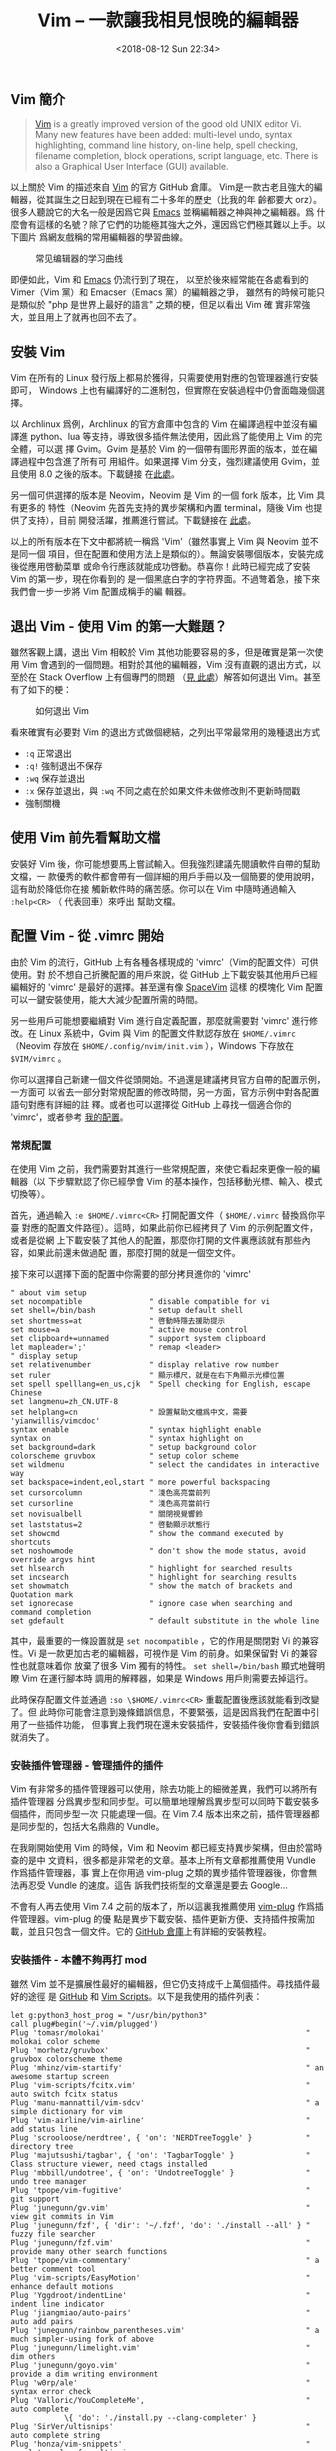 #+TITLE: Vim -- 一款讓我相見恨晚的編輯器
#+DATE: <2018-08-12 Sun 22:34>
#+LAYOUT: post
#+TAGS: Linux, Vim
#+CATEGORIES: Linux, Vim

** Vim 簡介
   :PROPERTIES:
   :CUSTOM_ID: vim-簡介
   :END:

#+BEGIN_QUOTE
  [[https://github.com/vim/vim][Vim]] is a greatly improved version of the good
  old UNIX editor Vi. Many new features have been added: multi-level undo,
  syntax highlighting, command line history, on-line help, spell checking,
  filename completion, block operations, script language, etc. There is also a
  Graphical User Interface (GUI) available.
#+END_QUOTE

以上關於 Vim 的描述來自 [[https://github.com/vim/vim][Vim]] 的官方 GitHub 倉庫。
Vim是一款古老且強大的編輯器，從其誕生之日起到現在已經有二十多年的歷史（比我的年
齡都要大 orz）。很多人聽說它的大名一般是因爲它與
[[https://github.com/emacs-mirror/emacs][Emacs]] 並稱編輯器之神與神之編輯器。爲
什麼會有這樣的名號？除了它們的功能極其強大之外，還因爲它們極其難以上手。以下圖片
爲網友戲稱的常用編輯器的學習曲線。

#+CAPTION: 常见编辑器的学习曲线
[[file:Vim-一款让我相见恨晚的编辑器/learning_curve.jpg]]

#+HTML: <!-- more -->

即便如此，Vim 和 [[https://github.com/emacs-mirror/emacs][Emacs]] 仍流行到了現在，
以至於後來經常能在各處看到的 Vimer（Vim 黨）和 Emacser（Emacs 黨）的編輯器之爭，
雖然有的時候可能只是類似於 "php 是世界上最好的語言" 之類的梗，但足以看出 Vim 確
實非常強大，並且用上了就再也回不去了。

** 安裝 Vim
   :PROPERTIES:
   :CUSTOM_ID: 安裝-vim
   :END:

Vim 在所有的 Linux 發行版上都易於獲得，只需要使用對應的包管理器進行安裝即可，
Windows 上也有編譯好的二進制包，但實際在安裝過程中仍會面臨幾個選擇。

以 Archlinux 爲例，Archlinux 的官方倉庫中包含的 Vim 在編譯過程中並沒有編譯進
python、lua 等支持，導致很多插件無法使用，因此爲了能使用上 Vim 的完全體，可以選
擇 Gvim。Gvim 是基於 Vim 的一個帶有圖形界面的版本，並在編譯過程中包含進了所有可
用組件。如果選擇 Vim 分支，強烈建議使用 Gvim，並且使用 8.0 之後的版本。下載鏈接
在[[https://github.com/vim/vim-win32-installer/releases][此處]]。

另一個可供選擇的版本是 Neovim，Neovim 是 Vim 的一個 fork 版本，比 Vim 具有更多的
特性（Neovim 先首先支持的異步架構和內置 terminal，隨後 Vim 也提供了支持），目前
開發活躍，推薦進行嘗試。下載鏈接在
[[https://github.com/neovim/neovim/releases/][此處]]。

以上的所有版本在下文中都將統一稱爲 'Vim'（雖然事實上 Vim 與 Neovim 並不是同一個
項目，但在配置和使用方法上是類似的）。無論安裝哪個版本，安裝完成後從應用啓動菜單
或命令行應該就能成功啓動。恭喜你！此時已經完成了安裝 Vim 的第一步，現在你看到的
是一個黑底白字的字符界面。不過彆着急，接下來我們會一步一步將 Vim 配置成稱手的編
輯器。

** 退出 Vim - 使用 Vim 的第一大難題？
   :PROPERTIES:
   :CUSTOM_ID: 退出-vim---使用-vim-的第一大難題
   :END:

雖然客觀上講，退出 Vim 相較於 Vim 其他功能要容易的多，但是確實是第一次使用 Vim
會遇到的一個問題。相對於其他的編輯器，Vim 沒有直觀的退出方式，以至於在 Stack
Overflow 上有個專門的問題
（[[https://stackoverflow.com/questions/11828270/how-to-exit-the-vim-editor][見
此處]]）解答如何退出 Vim。甚至有了如下的梗：

#+CAPTION: 如何退出 Vim
[[file:Vim-一款让我相见恨晚的编辑器/exit_vim.jpg]]

看來確實有必要對 Vim 的退出方式做個總結，之列出平常最常用的幾種退出方式

- =:q= 正常退出
- =:q!= 強制退出不保存
- =:wq= 保存並退出
- =:x= 保存並退出，與 =:wq= 不同之處在於如果文件未做修改則不更新時間戳
- 強制關機

** 使用 Vim 前先看幫助文檔
   :PROPERTIES:
   :CUSTOM_ID: 使用-vim-前先看幫助文檔
   :END:

安裝好 Vim 後，你可能想要馬上嘗試輸入。但我強烈建議先閱讀軟件自帶的幫助文檔，一
款優秀的軟件都會帶有一個詳細的用戶手冊以及一個簡要的使用說明，這有助於降低你在接
觸新軟件時的痛苦感。你可以在 Vim 中隨時通過輸入 =:help<CR>= （ 代表回車）來呼出
幫助文檔。

** 配置 Vim - 從 .vimrc 開始
   :PROPERTIES:
   :CUSTOM_ID: 配置-vim---從-.vimrc-開始
   :END:

由於 Vim 的流行，GitHub 上有各種各樣現成的 'vimrc'（Vim的配置文件）可供使用。對
於不想自己折騰配置的用戶來說，從 GitHub 上下載安裝其他用戶已經編輯好的 'vimrc'
是最好的選擇。甚至還有像 [[https://github.com/SpaceVim/SpaceVim][SpaceVim]] 這樣
的模塊化 Vim 配置可以一鍵安裝使用，能大大減少配置所需的時間。

另一些用戶可能想要繼續對 Vim 進行自定義配置，那麼就需要對 'vimrc' 進行修改。在
Linux 系統中，Gvim 與 Vim 的配置文件默認存放在 =$HOME/.vimrc= （Neovim 存放在
=$HOME/.config/nvim/init.vim= ），Windows 下存放在 =$VIM/vimrc= 。

你可以選擇自己新建一個文件從頭開始。不過還是建議拷貝官方自帶的配置示例，一方面可
以省去一部分對常規配置的修改時間，另一方面，官方示例中對各配置語句對應有詳細的註
釋。或者也可以選擇從 GitHub 上尋找一個適合你的 'vimrc'，或者參考
[[https://coding.net/u/cycoe/p/config/git/blob/master/init.vim][我的配置]]。

*** 常規配置
    :PROPERTIES:
    :CUSTOM_ID: 常規配置
    :END:

在使用 Vim 之前，我們需要對其進行一些常規配置，來使它看起來更像一般的編輯器（以
下步驟默認了你已經學會 Vim 的基本操作，包括移動光標、輸入、模式切換等）。

首先，通過輸入 =:e $HOME/.vimrc<CR>= 打開配置文件（ =$HOME/.vimrc= 替換爲你平臺
對應的配置文件路徑）。這時，如果此前你已經拷貝了 Vim 的示例配置文件，或者是從網
上下載安裝了其他人的配置，那麼你打開的文件裏應該就有那些內容，如果此前還未做過配
置，那麼打開的就是一個空文件。

接下來可以選擇下面的配置中你需要的部分拷貝進你的 'vimrc'

#+BEGIN_SRC vimrc
  " about vim setup
  set nocompatible               " disable compatible for vi
  set shell=/bin/bash            " setup default shell
  set shortmess=at               " 啓動時隱去援助提示
  set mouse=a                    " active mouse control
  set clipboard+=unnamed         " support system clipboard
  let mapleader=';'              " remap <leader>
  " display setup
  set relativenumber             " display relative row number
  set ruler                      " 顯示標尺，就是在右下角顯示光標位置
  set spell spelllang=en_us,cjk  " Spell checking for English, escape Chinese
  set langmenu=zh_CN.UTF-8
  set helplang=cn                " 設置幫助文檔爲中文，需要 'yianwillis/vimcdoc'
  syntax enable                  " syntax highlight enable
  syntax on                      " syntax highlight on
  set background=dark            " setup background color
  colorscheme gruvbox            " setup color scheme
  set wildmenu                   " select the candidates in interactive way
  set backspace=indent,eol,start " more powerful backspacing
  set cursorcolumn               " 淺色高亮當前列
  set cursorline                 " 淺色高亮當前行
  set novisualbell               " 關閉視覺響鈴
  set laststatus=2               " 啓動顯示狀態行
  set showcmd                    " show the command executed by shortcuts
  set noshowmode                 " don't show the mode status, avoid override argvs hint
  set hlsearch                   " highlight for searched results
  set incsearch                  " highlight for searching results
  set showmatch                  " show the match of brackets and Quotation mark
  set ignorecase                 " ignore case when searching and command completion
  set gdefault                   " default substitute in the whole line
#+END_SRC

其中，最重要的一條設置就是 =set nocompatible= ，它的作用是關閉對 Vi 的兼容性。Vi
是一款更加古老的編輯器，可視作是 Vim 的前身。如果保留對 Vi 的兼容性也就意味着你
放棄了很多 Vim 獨有的特性。 =set shell=/bin/bash= 顯式地聲明瞭 Vim 在運行腳本時
調用的解釋器，如果是 Windows 用戶則需要去掉這行。

此時保存配置文件並通過 =:so \$HOME/.vimrc<CR>= 重載配置後應該就能看到改變了。但
此時你可能會注意到幾條錯誤信息，不要緊張，這是因爲我們在配置中引用了一些插件功能，
但事實上我們現在還未安裝插件，安裝插件後你會看到錯誤就消失了。

*** 安裝插件管理器 - 管理插件的插件
    :PROPERTIES:
    :CUSTOM_ID: 安裝插件管理器---管理插件的插件
    :END:

Vim 有非常多的插件管理器可以使用，除去功能上的細微差異，我們可以將所有插件管理器
分爲異步型和同步型。可以簡單地理解爲異步型可以同時下載安裝多個插件，而同步型一次
只能處理一個。在 Vim 7.4 版本出來之前，插件管理器都是同步型的，包括大名鼎鼎的
Vundle。

在我剛開始使用 Vim 的時候，Vim 和 Neovim 都已經支持異步架構，但由於當時查的是中
文資料，很多都是非常老的文章。基本上所有文章都推薦使用 Vundle 作爲插件管理器，事
實上在你用過 vim-plug 之類的異步插件管理器後，你會無法再忍受 Vundle 的速度。這告
訴我們技術型的文章還是要去 Google...

不會有人再去使用 Vim 7.4 之前的版本了，所以這裏我推薦使用
[[https://github.com/junegunn/vim-plug][vim-plug]] 作爲插件管理器。vim-plug 的優
點是異步下載安裝、插件更新方便、支持插件按需加載，並且只包含一個文件。它的
[[https://github.com/junegunn/vim-plug][GitHub 倉庫]]上有詳細的安裝教程。

*** 安裝插件 - 本體不夠再打 mod
    :PROPERTIES:
    :CUSTOM_ID: 安裝插件---本體不夠再打-mod
    :END:

雖然 Vim 並不是擴展性最好的編輯器，但它仍支持成千上萬個插件。尋找插件最好的途徑
是 [[https://github.com][GitHub]] 和 [[https://www.vim.org/scripts/][Vim
Scripts]]。以下是我使用的插件列表：

#+BEGIN_SRC vimrc
  let g:python3_host_prog = "/usr/bin/python3"
  call plug#begin('~/.vim/plugged')
  Plug 'tomasr/molokai'                                             " molokai color scheme
  Plug 'morhetz/gruvbox'                                            " gruvbox colorscheme theme
  Plug 'mhinz/vim-startify'                                         " an awesome startup screen
  Plug 'vim-scripts/fcitx.vim'                                      " auto switch fcitx status
  Plug 'manu-mannattil/vim-sdcv'                                    " a simple dictionary for vim
  Plug 'vim-airline/vim-airline'                                    " add status line
  Plug 'scrooloose/nerdtree', { 'on': 'NERDTreeToggle' }            " directory tree
  Plug 'majutsushi/tagbar', { 'on': 'TagbarToggle' }                " Class structure viewer, need ctags installed
  Plug 'mbbill/undotree', { 'on': 'UndotreeToggle' }                " undo tree manager
  Plug 'tpope/vim-fugitive'                                         " git support
  Plug 'junegunn/gv.vim'                                            " view git commits in Vim
  Plug 'junegunn/fzf', { 'dir': '~/.fzf', 'do': './install --all' } " fuzzy file searcher
  Plug 'junegunn/fzf.vim'                                           " provide many other search functions
  Plug 'tpope/vim-commentary'                                       " a better comment tool
  Plug 'vim-scripts/EasyMotion'                                     " enhance default motions
  Plug 'Yggdroot/indentLine'                                        " indent line indicator
  Plug 'jiangmiao/auto-pairs'                                       " auto add pairs
  Plug 'junegunn/rainbow_parentheses.vim'                           " a much simpler-using fork of above
  Plug 'junegunn/limelight.vim'                                     " dim others
  Plug 'junegunn/goyo.vim'                                          " provide a dim writing environment
  Plug 'w0rp/ale'                                                   " syntax error check
  Plug 'Valloric/YouCompleteMe',                                    " auto complete
              \{ 'do': './install.py --clang-completer' }
  Plug 'SirVer/ultisnips'                                           " auto complete string
  Plug 'honza/vim-snippets'                                         " complete rules for ultisnips
  Plug 'junegunn/vim-easy-align'                                    " align tool
  Plug 'godlygeek/tabular'                                          " advanced align tool
  Plug 'gabrielelana/vim-markdown', { 'for': 'markdown' }           " markdown plugin
  Plug 'joker1007/vim-markdown-quote-syntax', { 'for': 'markdown' } " syntax highlight for quoted code
  Plug 'iamcco/mathjax-support-for-mkdp', { 'for': 'markdown' }     " mathjax support for markdown preview
  Plug 'iamcco/markdown-preview.vim', { 'for': 'markdown' }         " markdown preview support
  Plug 'vim-scripts/indentpython.vim', { 'for': 'python' }          " auto indent for python
  Plug 'nvie/vim-flake8', { 'for': 'python' }                       " flake8 style code check, need install flake8
  " 這兩個插件被 neoformat 替代了
  " Plug 'tell-k/vim-autopep8', { 'for': 'python' }                 " a python code format tool wrapper for autopep8
  " Plug 'fisadev/vim-isort', { 'for': 'python' }                   " imports sorter for python
  Plug 'vim-latex/vim-latex', { 'for': 'tex' }                      " latex edit environment
  Plug 'skywind3000/asyncrun.vim'                                   " AsyncRun plugin
  Plug 'hotoo/pangu.vim'                                            " Chinese text format
  Plug 'vimwiki/vimwiki'                                            " write wiki in vim
  Plug 'yianwillis/vimcdoc'                                         " a Chinese help handbook for Vim
  Plug 'sbdchd/neoformat'                                           " a collection of format tools
  Plug 'ludovicchabant/vim-gutentags'                               " generate tags for project
  Plug 'mhinz/vim-signify'                                          " show file modifying status for git
  Plug 'Shougo/echodoc.vim'                                         " show argvs hint on the command line
  "======================"
  "  text object 全家桶  "
  "======================"
  Plug 'kana/vim-textobj-user'                                            " 用戶自定義 text object
  Plug 'kana/vim-textobj-indent'                                          " 縮進對象，關鍵字 <i>
  Plug 'kana/vim-textobj-syntax'                                          " 語法對象
  Plug 'kana/vim-textobj-function', { 'for':['c', 'cpp', 'vim', 'java'] } " 函數對象，關鍵字 <f>
  Plug 'sgur/vim-textobj-parameter'                                       " 參數對象，關鍵字 <,>
  Plug 'coderifous/textobj-word-column.vim'                               " 列對象，關鍵字 <c>
  Plug 'bps/vim-textobj-python'                                           " python 對象合集，<c> 類，<f> 函數
  Plug 'tpope/vim-surround'                                               " deal with surround for text object
  call plug#end()
  filetype plugin indent on
#+END_SRC

由於 vim-plug 的強大，我們只需要將上述配置粘貼進 vimrc 中，重載配置文件後運行
=:PlugInstall<CR>= 就會自動安裝所有插件，甚至 vim-plug 會幫我們做好安裝後的處理。

*** 必裝插件配置 - 大大提高生產力
    :PROPERTIES:
    :CUSTOM_ID: 必裝插件配置---大大提高生產力
    :END:

通過 vim-plug 安裝的插件大部分都是即裝即用的，但也包括小部分需要在安裝完成後進行
一定的配置才能舒適地使用。

**** YouCompleteMe - 最強補全神器
     :PROPERTIES:
     :CUSTOM_ID: youcompleteme---最強補全神器
     :END:

[[https://github.com/Valloric/YouCompleteMe][YouCompleteMe]] 是谷歌程序員
Valloric 開發的一款智能補全插件。在 YouCompleteMe 出來之前，大部分補全插件都是基
於 tag 分析，也就是從當前文件以及其他 buffer 中的文件文本中匹配類似字符串進行補
全，說白了就是靠猜。而 YouCompleteMe 是真正支持程序語義分析的補全，能夠理解程序
語言進行補全，準確率大大提高，並且體驗也提升了很多。

盜用 YouCompleteMe 官方倉庫上的一張效果圖

#+CAPTION: YouCompleteMe 效果圖
[[https://camo.githubusercontent.com/1f3f922431d5363224b20e99467ff28b04e810e2/687474703a2f2f692e696d6775722e636f6d2f304f50346f6f642e676966]]

雖然 YouCompleteMe 效果看起來很炫酷，但它也被稱爲“最難安裝的插件”。它的底層是用
C++ 寫成的，爲了能作爲 Vim 的插件，外層又用 Python 做了封裝，因此它也是最複雜的
插件。 =Plug 'Valloric/YouCompleteMe', { 'do': './install.py --clang-completer'
}= 命令要求 vim-plug 將 YouCompleteMe 插件下載下來後自動編譯，但如果你的終端上缺
少編譯的依賴會導致編譯失敗，此時我們需要手動進行編譯。

在 Linux 下進行安裝會相對比較容易，在編譯之前你需要但不限於以下工具：

- cmake
- automake
- python3-dev（python2 或 python3）

之後運行 =cd ~/.vim/plugged/YouCompleteMe/= 進入 YouCompleteMe 的安裝目錄，運行
=./install.py --clang-completer= 進行安裝，如果不需要 C 語言補全支持的話無需
=--clang-completer= 選項。安裝程序會自動下載 libclang 依賴，等待安裝完成即可。
Windows 的安裝過程大部分相似，可參考 YouCompleteMe 的官方倉庫文檔。

再次使用 Vim 打開一個 Python 或 cpp 文件應該就能自動補全了。但接下來你會發現
YouCompleteMe 彈出的補全菜單裏只會包括前面你輸入過的關鍵字，並沒有進行語義識別，
那不是和自帶的 omni 補全沒區別！還浪費我這麼長時間安裝！其實之前我也是這麼想的，
直到有一天我看到[[https://zhuanlan.zhihu.com/p/33046090][這篇文章]]，我才發現原
來我一直用的是半殘的 YouCompleteMe，根本沒發揮出它真正的實力。通過如下配置就能使
YouCompleteMe 的補全策略更貼近於常見的 IDE。

#+BEGIN_SRC vimrc
  set completeopt=longest,menu                                " YCM 的提示方式，previews 會顯示具體預覽窗口，menu 不提示
  " let g:ycm_add_preview_to_completeopt = 0
  let g:ycm_collect_identifiers_from_tags_files=1             " 使用 ctags 生成的 tags 文件
  let g:ycm_min_num_of_chars_for_completion=2                 " 從第 2 個鍵入字符就開始羅列匹配項
  let g:ycm_seed_identifiers_with_syntax=1                    " 語法關鍵字補全
  let g:ycm_cache_omnifunc=1                                  " 禁止緩存匹配項,每次都重新生成匹配項
  let g:ycm_complete_in_comments = 1                          " 在註釋輸入中也能補全
  let g:ycm_complete_in_strings = 1                           " 在字符串輸入中也能補全
  let g:ycm_collect_identifiers_from_comments_and_strings = 1 " 註釋和字符串中的文字也會被收入補全
  let g:ycm_python_binary_path = '/usr/bin/python'            " set default python binary
  let g:ycm_global_ycm_extra_conf = '~/.ycm_extra_conf.py'    " set global ycm extra config path
  let g:ycm_confirm_extra_conf = 0                            " confirm for config file
  let g:ycm_use_ultisnips_completer=1                         " 查詢 ultisnips 提供的代碼模板補全
  let g:ycm_key_invoke_completion = '<c-z>'                   " 手動觸發補全的按鍵
  " 使 YCM 能在輸入兩個字母的時候自動基於語義補全
  let g:ycm_semantic_triggers =  {
              \ 'c,cpp,python,java,go,erlang,perl': ['re!\w{2}'],
              \ 'cs,lua,javascript': ['re!\w{2}'],
              \ }
  nnoremap <leader>d :YcmCompleter GoToDefinitionElseDeclaration<CR> " goto definition
  autocmd InsertLeave * if pumvisible() == 0|pclose|endif            " 離開插入模式後自動關閉預覽窗口
  autocmd VimEnter * EchoDocEnable
#+END_SRC

**** ALE - 第二好的異步語法檢查工具
     :PROPERTIES:
     :CUSTOM_ID: ale---第二好的異步語法檢查工具
     :END:

[[https://github.com/w0rp/ale][ALE]] 是一款非常強大的異步語法檢查工具。在 Vim 支
持異步之前，最好的語法檢查工具是
[[https://github.com/vim-syntastic/syntastic][Syntastic]]，但由於它非異步的工作
方式，導致語法檢查會阻塞主線程，使用體驗比較差。在新版 Vim 中，都會推薦 ALE 或其
他支持異步的語法檢查工具。事實上 ALE 並不僅僅是一款語法檢查工具，它是包括了語法
檢查、代碼風格格式化、自動補全功能的工具集。

ALE 安裝完成後，隨意打開一個代碼文件。如果語法存在錯誤，那麼在窗口的最左側會顯示
一列符號，包括 =>>= 或 =--= 。將光標移至有標記的行，在最下方的 statusline 中會顯
示錯誤的具體信息。

#+BEGIN_SRC vimrc
  " let g:ale_set_loclist = 0           " show the lint as a dot on left of a line
  " let g:ale_set_quickfix = 1          " show the lint in quickfix list
  " let g:ale_open_list = 1             " show quickfix window to show error message
  " let g:ale_keep_list_window_open = 1 " keep quickfix window show whether errors exist
  " let g:ale_sign_column_always = 1    " 保持左側邊欄始終可見
  nmap <silent> <C-k> <Plug>(ale_previous_wrap)
  nmap <silent> <C-j> <Plug>(ale_next_wrap)
  " Check Python files with flake8 and pylint.
  " let b:ale_linters = ['flake8', 'pylint']
  " set fixers for different file types
  let b:ale_fixers = {
              \ 'python': ['isort', 'autopep8'],
              \ 'cpp': ['clang-format'],
              \ 'markdown': ['prettier']}
  " let g:ale_linters_explicit = 1
  let g:ale_completion_delay = 500                     " 補全的延遲
  let g:ale_echo_delay = 20                            " 回顯的延遲
  let g:ale_lint_delay = 500                           " 停止輸入後更新 lint 標記的延遲
  let g:ale_echo_msg_format = '[%linter%] <%code> %%s' " 自定義 lint 輸出格式
  let g:ale_lint_on_text_changed = 'normal'            " 當文字在 NORMAL 模式下發生更改的時候更新 lint，防止 YCM 頻繁刷新
  let g:ale_lint_on_insert_leave = 1                   " 離開 INSERT 模式時更新 lint
#+END_SRC

將錯誤信息表示在左側只是一種方式，你也可以通過反註釋前 4 行，利用 Vim 自帶的
quickfix 窗口顯示錯誤信息。雖然通過這種方式你能夠更清晰的瞭解各個錯誤的具體信息，
但需要佔用一部分寶貴的屏幕空間。

11 至 14 行設置了 ALE 的默認格式化工具，ALE 本身並不對代碼進行格式化，而是針對不
同文件類型調用合適的格式化工具進行處理（ALE 支持的格式化工具列表可參照
[[https://github.com/w0rp/ale][官方倉庫]]）。其中 =isort= 、 =autopep8= 、
=prettier= 都是 Python 編寫的命令行工具， =clang-format= 是 =clang= 編譯器帶的
C++ 格式化工具。

20、21 行是針對 YCM 做的額外配置，據悉可以解決 YCM 補全菜單頻繁刷新的問題。
